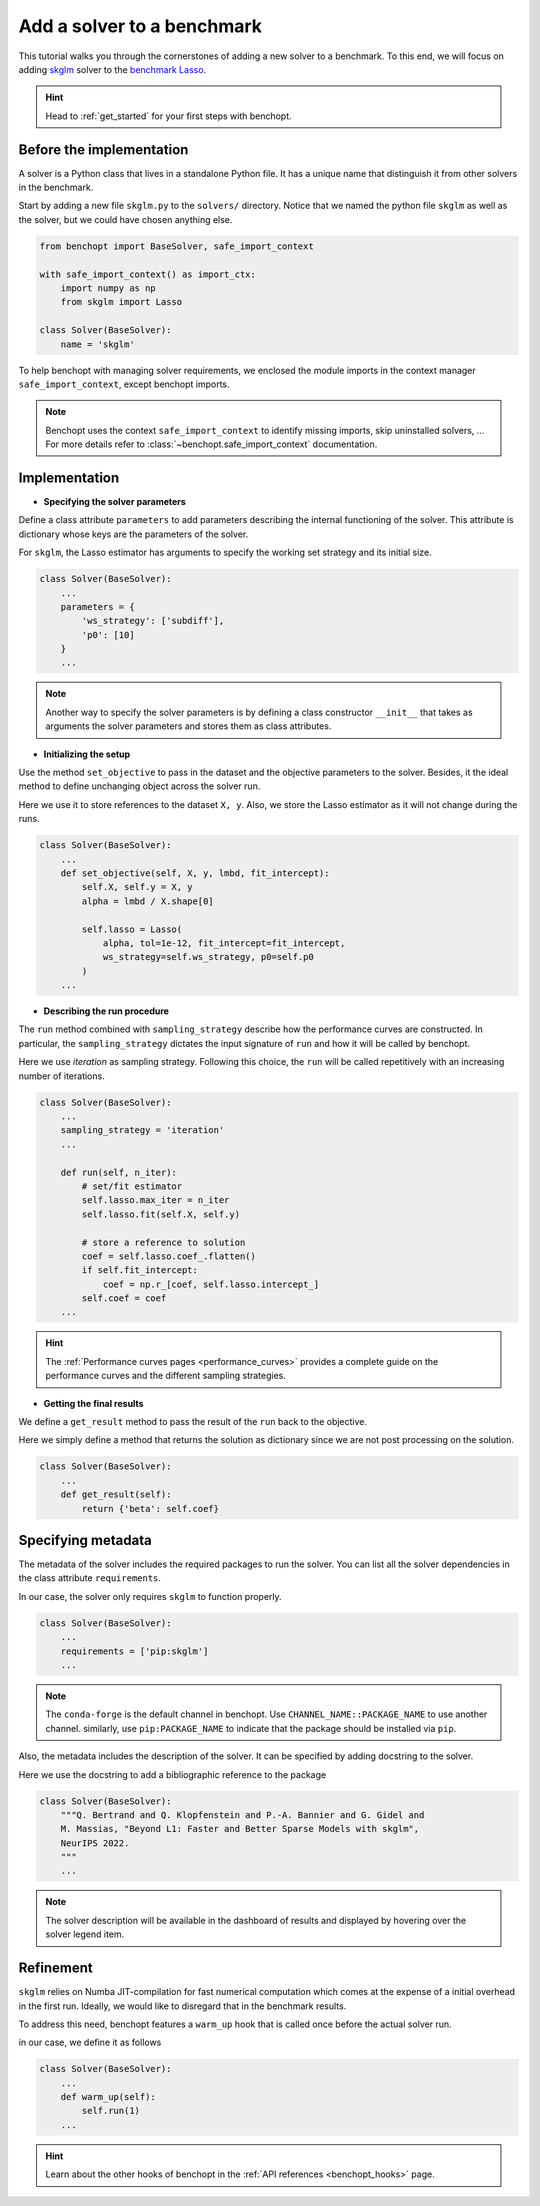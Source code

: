 .. _add_solver:

Add a solver to a benchmark 
===========================

This tutorial walks you through the cornerstones of adding a new solver
to a benchmark. To this end, we will focus on adding
`skglm <https://contrib.scikit-learn.org/skglm/>`_ solver to the
`benchmark Lasso <https://github.com/benchopt/benchmark_lasso>`_.

.. Hint::

    Head to :ref:`get_started` for your first steps with benchopt.


Before the implementation
-------------------------

A solver is a Python class that lives in a standalone Python file.
It has a unique name that distinguish it from other solvers in the benchmark.

Start by adding a new file ``skglm.py`` to the ``solvers/`` directory.
Notice that we named the python file ``skglm`` as well as the solver,
but we could have chosen anything else.

.. code-block:: python

    from benchopt import BaseSolver, safe_import_context

    with safe_import_context() as import_ctx:
        import numpy as np
        from skglm import Lasso

    class Solver(BaseSolver):
        name = 'skglm'

To help benchopt with managing solver requirements, we enclosed the module
imports in the context manager ``safe_import_context``, except benchopt imports.

.. note::
    
    Benchopt uses the context ``safe_import_context`` to identify missing imports,
    skip uninstalled solvers, ... For more details refer to
    :class:`~benchopt.safe_import_context` documentation.

Implementation
--------------

- **Specifying the solver parameters**

Define a class attribute ``parameters`` to add parameters describing the internal
functioning of the solver. This attribute is dictionary whose keys are the parameters
of the solver.

For ``skglm``, the Lasso estimator has arguments to specify
the working set strategy and its initial size.

.. code-block:: python

    class Solver(BaseSolver):
        ...
        parameters = {
            'ws_strategy': ['subdiff'],
            'p0': [10]
        }
        ...

.. note::

    Another way to specify the solver parameters is by defining
    a class constructor ``__init__`` that takes as arguments the
    solver parameters and stores them as class attributes.

- **Initializing the setup**

Use the method ``set_objective`` to pass in the dataset and the objective parameters to
the solver. Besides, it the ideal method to define unchanging object across the solver run.

Here we use it to store references to the dataset ``X, y``.
Also, we store the Lasso estimator as it will not change during the runs. 

.. code-block:: python

    class Solver(BaseSolver):
        ...
        def set_objective(self, X, y, lmbd, fit_intercept):
            self.X, self.y = X, y
            alpha = lmbd / X.shape[0]

            self.lasso = Lasso(
                alpha, tol=1e-12, fit_intercept=fit_intercept,
                ws_strategy=self.ws_strategy, p0=self.p0
            )
        ...

- **Describing the run procedure**

The ``run`` method combined with ``sampling_strategy`` describe how the
performance curves are constructed. In particular, the ``sampling_strategy`` dictates
the input signature of ``run`` and how it will be called by benchopt.

Here we use *iteration* as sampling strategy. Following this choice, the ``run``
will be called repetitively with an increasing number of iterations.

.. code-block:: python

    class Solver(BaseSolver):
        ...
        sampling_strategy = 'iteration'
        ...

        def run(self, n_iter):
            # set/fit estimator
            self.lasso.max_iter = n_iter
            self.lasso.fit(self.X, self.y)

            # store a reference to solution
            coef = self.lasso.coef_.flatten()
            if self.fit_intercept:
                coef = np.r_[coef, self.lasso.intercept_]
            self.coef = coef
        ...

.. hint::

    The :ref:`Performance curves pages <performance_curves>` provides a complete guide
    on the performance curves and the different sampling strategies.

- **Getting the final results**

We define a ``get_result`` method to pass the result of the ``run`` back
to the objective.

Here we simply define a method that returns the solution as dictionary since
we are not post processing on the solution.

.. code-block:: python

    class Solver(BaseSolver):
        ...
        def get_result(self):
            return {'beta': self.coef}


Specifying metadata
-------------------

The metadata of the solver includes the required packages to run the solver.
You can list all the solver dependencies in the class attribute ``requirements``.

In our case, the solver only requires ``skglm`` to function properly.

.. code-block:: python

    class Solver(BaseSolver):
        ...
        requirements = ['pip:skglm']
        ...

.. note::

    The ``conda-forge`` is the default channel in benchopt.
    Use ``CHANNEL_NAME::PACKAGE_NAME`` to use another channel.
    similarly, use ``pip:PACKAGE_NAME`` to indicate that the package
    should be installed via ``pip``.


Also, the metadata includes the description of the solver. It can be specified
by adding docstring to the solver.

Here we use the docstring to add a bibliographic reference to the package

.. code-block:: python

    class Solver(BaseSolver):
        """Q. Bertrand and Q. Klopfenstein and P.-A. Bannier and G. Gidel and
        M. Massias, "Beyond L1: Faster and Better Sparse Models with skglm",
        NeurIPS 2022.
        """
        ...

.. note::

    The solver description will be available in the dashboard of results
    and displayed by hovering over the solver legend item.

Refinement
----------

``skglm`` relies on Numba JIT-compilation for fast numerical computation
which comes at the expense of a initial overhead in the first run.
Ideally, we would like to disregard that in the benchmark results.

To address this need, benchopt features a ``warm_up`` hook that is called
once before the actual solver run.

in our case, we define it as follows

.. code-block:: python

    class Solver(BaseSolver):
        ...
        def warm_up(self):
            self.run(1)
        ...

.. hint::

    Learn about the other hooks of benchopt in the :ref:`API references <benchopt_hooks>` page.
